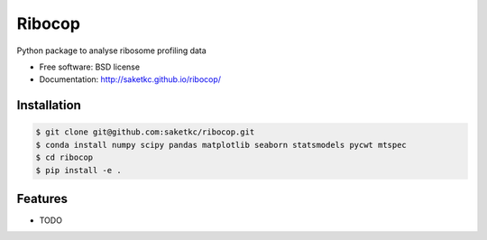 ===============================
Ribocop
===============================


.. image:: https://img.shields.io/pypi/v/ribocop.svg
        :target: https://pypi.python.org/pypi/ribocop

.. image:: https://travis-ci.com/saketkc/ribocop.svg?token=GsuWFnsdqcXUSp8vzLip&branch=master
    :target: https://travis-ci.com/saketkc/ribocop

.. image:: https://pyup.io/repos/github/saketkc/ribocop/shield.svg
     :target: https://pyup.io/repos/github/saketkc/ribocop/
     :alt: Updates


Python package to analyse ribosome profiling data


* Free software: BSD license
* Documentation: http://saketkc.github.io/ribocop/

Installation
------------

.. code-block:: bash

   $ git clone git@github.com:saketkc/ribocop.git
   $ conda install numpy scipy pandas matplotlib seaborn statsmodels pycwt mtspec
   $ cd ribocop
   $ pip install -e .

Features
--------

* TODO


